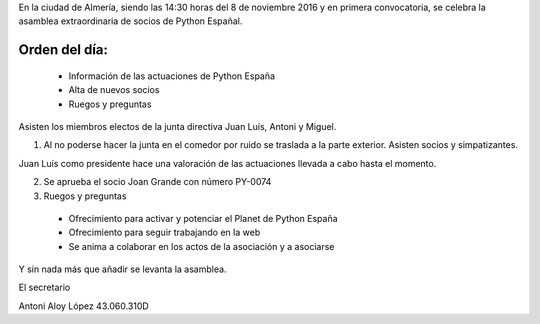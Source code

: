 ﻿En la ciudad de Almería, siendo las 14:30 horas del 8 de noviembre 2016 y en primera convocatoria, se celebra la asamblea extraordinaria de socios de Python Españal.  


Orden del día:
--------------
 * Información de las actuaciones de Python España
 * Alta de nuevos socios
 * Ruegos y preguntas


Asisten los miembros electos de la junta directiva Juan Luís, Antoni y Miguel. 

1. Al no poderse hacer la junta en el comedor por ruido se traslada a la parte exterior. Asisten socios y simpatizantes.


Juan Luís como presidente hace una valoración de las actuaciones llevada a cabo hasta el momento.


2. Se aprueba el socio Joan Grande con número PY-0074


3. Ruegos y preguntas

 * Ofrecimiento para activar y potenciar el Planet de Python España
 * Ofrecimiento para seguir trabajando en la web
 * Se anima a colaborar en los actos de la asociación y a asociarse


Y sin nada más que añadir se levanta la asamblea.

El secretario

Antoni Aloy López
43.060.310D